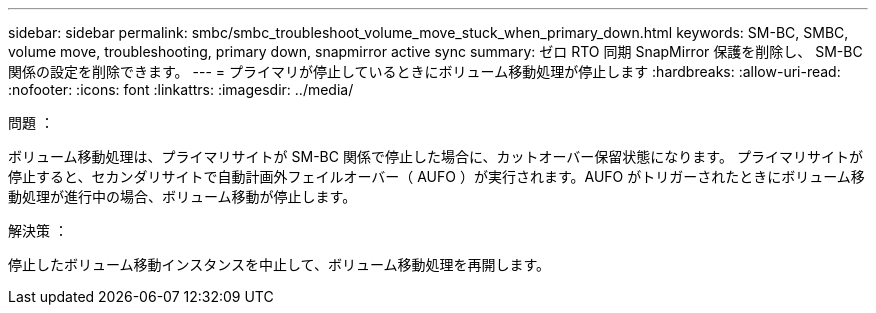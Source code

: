 ---
sidebar: sidebar 
permalink: smbc/smbc_troubleshoot_volume_move_stuck_when_primary_down.html 
keywords: SM-BC, SMBC, volume move, troubleshooting, primary down, snapmirror active sync 
summary: ゼロ RTO 同期 SnapMirror 保護を削除し、 SM-BC 関係の設定を削除できます。 
---
= プライマリが停止しているときにボリューム移動処理が停止します
:hardbreaks:
:allow-uri-read: 
:nofooter: 
:icons: font
:linkattrs: 
:imagesdir: ../media/


.問題 ：
[role="lead"]
ボリューム移動処理は、プライマリサイトが SM-BC 関係で停止した場合に、カットオーバー保留状態になります。
プライマリサイトが停止すると、セカンダリサイトで自動計画外フェイルオーバー（ AUFO ）が実行されます。AUFO がトリガーされたときにボリューム移動処理が進行中の場合、ボリューム移動が停止します。

.解決策 ：
停止したボリューム移動インスタンスを中止して、ボリューム移動処理を再開します。

